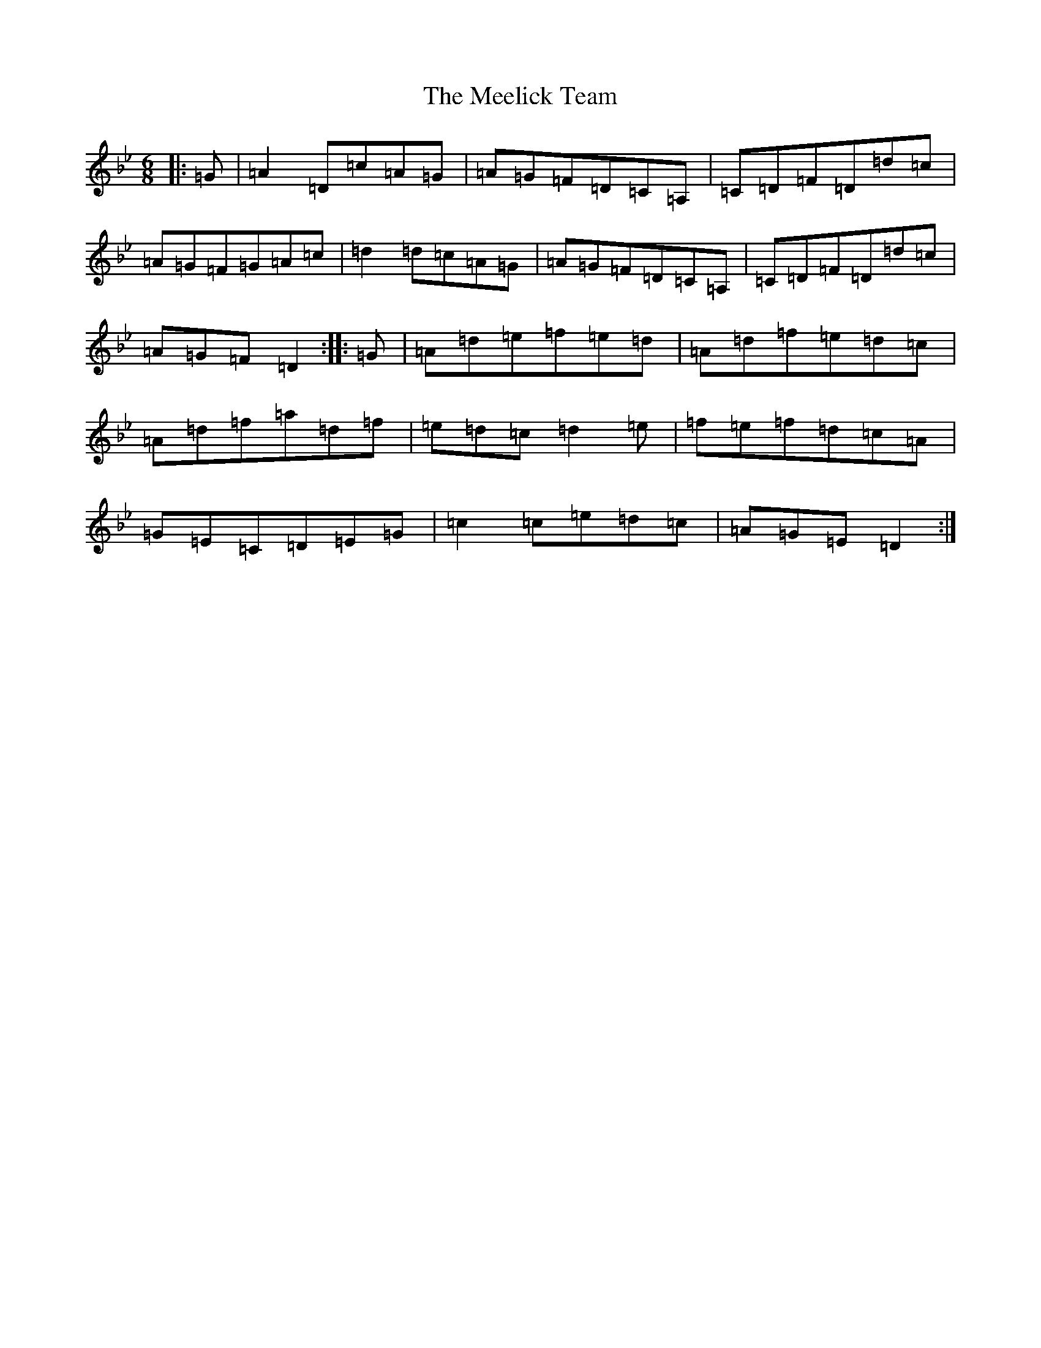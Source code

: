 X: 13854
T: Meelick Team, The
S: https://thesession.org/tunes/1511#setting23411
Z: E Dorian
R: jig
M: 6/8
L: 1/8
K: C Dorian
|:=G|=A2=D=c=A=G|=A=G=F=D=C=A,|=C=D=F=D=d=c|=A=G=F=G=A=c|=d2=d=c=A=G|=A=G=F=D=C=A,|=C=D=F=D=d=c|=A=G=F=D2:||:=G|=A=d=e=f=e=d|=A=d=f=e=d=c|=A=d=f=a=d=f|=e=d=c=d2=e|=f=e=f=d=c=A|=G=E=C=D=E=G|=c2=c=e=d=c|=A=G=E=D2:|